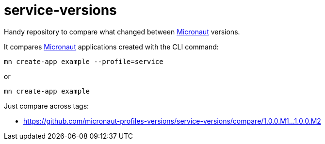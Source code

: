 = service-versions    

Handy repository to compare what changed between http://micronaut.io[Micronaut] versions. 

It compares http://micronaut.io[Micronaut] applications created with the CLI command: 

`mn create-app example --profile=service` 

or

`mn create-app example` 

Just compare across tags:

* https://github.com/micronaut-profiles-versions/service-versions/compare/1.0.0.M1…1.0.0.M2[https://github.com/micronaut-profiles-versions/service-versions/compare/1.0.0.M1…1.0.0.M2]
